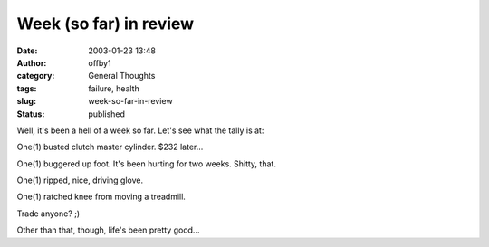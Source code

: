 Week (so far) in review
#######################
:date: 2003-01-23 13:48
:author: offby1
:category: General Thoughts
:tags: failure, health
:slug: week-so-far-in-review
:status: published

Well, it's been a hell of a week so far. Let's see what the tally is at:

One(1) busted clutch master cylinder. $232 later...

One(1) buggered up foot. It's been hurting for two weeks. Shitty, that.

One(1) ripped, nice, driving glove.

One(1) ratched knee from moving a treadmill.

Trade anyone? ;)

Other than that, though, life's been pretty good...
